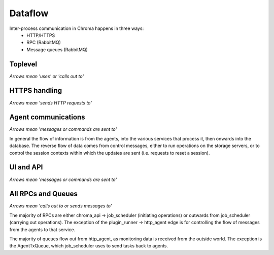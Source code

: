 
Dataflow
========

Inter-process communication in Chroma happens in three ways:
 * HTTP/HTTPS
 * RPC (RabbitMQ)
 * Message queues (RabbitMQ)

Toplevel
--------

*Arrows mean 'uses' or 'calls out to'*

.. graphviz::
    
    digraph toplevel_dataflow {
        "chroma-manager" -> rabbitmq
        "chroma-manager" -> MySQL
        chroma_cli -> chroma_api -> "chroma-manager"
        chroma_ui -> chroma_api -> "chroma-manager"
        "third party client" -> chroma_api
        "chroma-manager" -> "chroma-agent"
    }



HTTPS handling
--------------

*Arrows mean 'sends HTTP requests to'*

.. graphviz::
    
    digraph https_dataflow {
            "Apache (HTTPS)" -> http_agent [label="/agent/"]
            "Apache (HTTPS)" -> "Apache (chroma_api)" [label="/api/, /ui/"]
            "chroma-agent" -> "Apache (HTTPS)" [label="client cert"]
            "Browser (chroma_ui)" -> "Apache (HTTPS)"
    }



Agent communications
--------------------

*Arrows mean 'messages or commands are sent to'*

.. graphviz::
    
    digraph agent_dataflow {
            "chroma-agent" -> "Apache (HTTPS)"
            "Apache (HTTPS)" -> http_agent
            "Apache (HTTPS)" -> "chroma-agent"
            http_agent -> "Apache (HTTPS)" 
            http_agent -> lustre_audit -> database
            http_agent -> plugin_runner -> database
            http_agent -> syslog -> database
            http_agent -> job_scheduler
            job_scheduler -> http_agent
            job_scheduler -> database
    }

In general the flow of information is from the agents, into the various services that process it, then
onwards into the database.  The reverse flow of data comes from control messages, either to run operations
on the storage servers, or to control the session contexts within which the updates are sent (i.e. requests
to reset a session).


UI and API
----------

*Arrows mean 'messages or commands are sent to'*

.. graphviz::
    
    digraph api_dataflow {
            "Browser (chroma_ui)" -> "Apache (HTTPS)" -> "Apache (chroma_api)"
            "Apache (chroma_api)" -> "Apache (HTTPS)" -> "Browser (chroma_ui)"
            "Apache (chroma_api)" -> job_scheduler [label="Commands"]
            job_scheduler -> database [label="Writing state changes"]
            job_scheduler -> http_agent [label="Running agent operations"]
            database -> "Apache (chroma_api)" [label="Displaying status"]
    }



All RPCs and Queues
-------------------

*Arrows mean 'calls out to or sends messages to'*

.. graphviz::

    digraph all_ipc {
       http_agent -> syslog [label="SyslogRxQueue",color=red]
       http_agent -> plugin_runner [label="AgentDaemonQueue",color=red]
       http_agent -> lustre_audit [label="LustreAgentRx",color=red]
       lustre_audit -> job_scheduler [label="NotificationQueue",color=red]
       job_scheduler -> http_agent [label="AgentTxQueue",color=red]
       http_agent -> job_scheduler [label="JobPluginRxQueue",color=red]

       plugin_runner -> http_agent [label="AgentSessionRpc",color=blue]
       job_scheduler -> http_agent [label="AgentSessionRpc",color=blue]
       "Apache (chroma_api)" -> job_scheduler [label="JobSchedulerRpc",color=blue]
       job_scheduler -> plugin_runner [label="AgentDaemonRpcInterface",color=blue]
       job_scheduler -> plugin_runner [label="ScanDaemonRpcInterface",color=blue]
    }

The majority of RPCs are either chroma_api -> job_scheduler (initiating operations) or
outwards from job_scheduler (carrying out operations).  The exception of the plugin_runner -> http_agent
edge is for controlling the flow of messages from the agents to that service.

The majority of queues flow out from http_agent, as monitoring data is received from the
outside world.  The exception is the AgentTxQueue, which job_scheduler uses to send tasks
back to agents.
